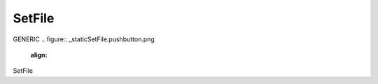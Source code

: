 SetFile
*********************
GENERIC
.. figure:: _static\SetFile.pushbutton.png
    :align: 
SetFile